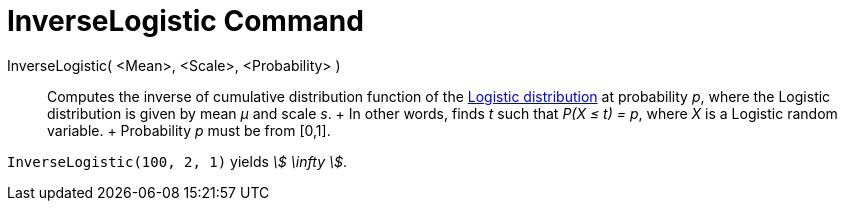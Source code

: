 = InverseLogistic Command

InverseLogistic( <Mean>, <Scale>, <Probability> )::
  Computes the inverse of cumulative distribution function of the
  http://en.wikipedia.org/wiki/Logistic_distribution[Logistic distribution] at probability _p_, where the Logistic
  distribution is given by mean _μ_ and scale _s_.
  +
  In other words, finds _t_ such that _P(X ≤ t) = p_, where _X_ is a Logistic random variable.
  +
  Probability _p_ must be from [0,1].

[EXAMPLE]
====

`InverseLogistic(100, 2, 1)` yields _stem:[ \infty ]_.

====
